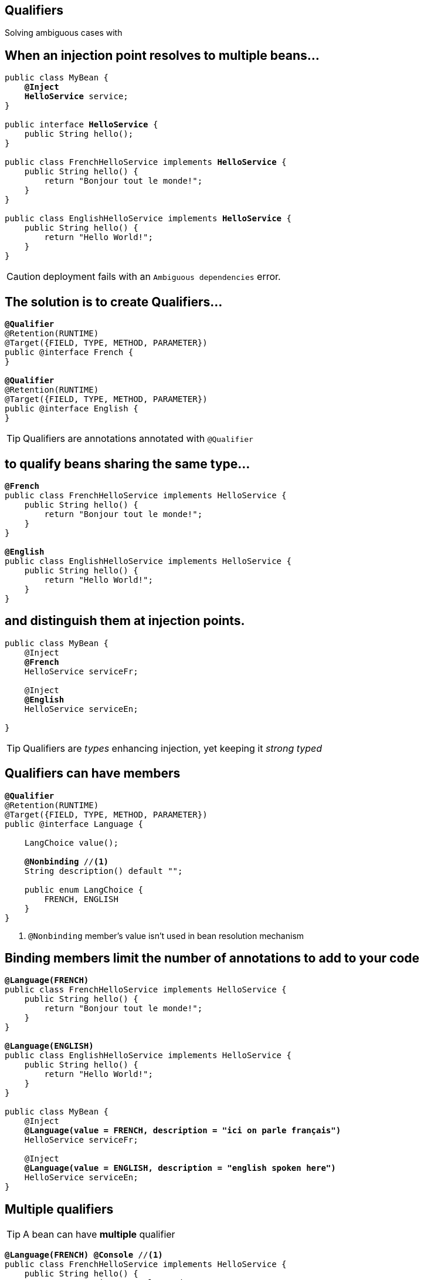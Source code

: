 [.intro]
== Qualifiers

Solving ambiguous cases with

[.source]
== When an injection point resolves to multiple beans…

[source, subs="verbatim,quotes", role="smallest"]
----
public class MyBean {
    *@Inject*
    [highlight]*HelloService* service;
}

public interface [highlight]*HelloService* {
    public String hello();
}

public class FrenchHelloService implements [highlight]*HelloService* {
    public String hello() { 
        return "Bonjour tout le monde!";
    }
}

public class EnglishHelloService implements [highlight]*HelloService* {
    public String hello() {
        return "Hello World!";
    }
}
----

CAUTION: deployment fails with an `Ambiguous dependencies` error.

[.topic]
== The solution is to create Qualifiers…

[source, subs="verbatim,quotes"]
----
[highlight]*@Qualifier*
@Retention(RUNTIME)
@Target({FIELD, TYPE, METHOD, PARAMETER})
public @interface French {
}

[highlight]*@Qualifier*
@Retention(RUNTIME)
@Target({FIELD, TYPE, METHOD, PARAMETER})
public @interface English {
}
----

TIP: Qualifiers are annotations annotated with `@Qualifier`

[.topic]
== to qualify beans sharing the same type...

[source, subs="verbatim,quotes"]
----
[highlight]*@French*
public class FrenchHelloService implements HelloService {
    public String hello() {
        return "Bonjour tout le monde!";
    }
}

[highlight]*@English*
public class EnglishHelloService implements HelloService {
    public String hello() {
        return "Hello World!";
    }
}
----

[.topic]
== and distinguish them at injection points.

[source, subs="verbatim,quotes"]
----
public class MyBean {
    @Inject
    [highlight]*@French*
    HelloService serviceFr;

    @Inject
    [highlight]*@English*
    HelloService serviceEn;
    
}
----

TIP: Qualifiers are _types_ enhancing injection, yet keeping it _strong typed_

[.topic]
== Qualifiers can have members

[source, subs="verbatim,quotes"]
----
*@Qualifier*
@Retention(RUNTIME)
@Target({FIELD, TYPE, METHOD, PARAMETER}) 
public @interface Language {

    LangChoice value();
    
    [highlight]*@Nonbinding* //<1>
    String description() default "";

    public enum LangChoice { 
        FRENCH, ENGLISH
    }
}
----
<1> `@Nonbinding` member's value isn't used in bean resolution mechanism

[.source]
== Binding members limit the number of annotations to add to your code

[source, subs="verbatim,quotes", role="smaller"]
----
[highlight]*@Language(FRENCH)*
public class FrenchHelloService implements HelloService {
    public String hello() { 
        return "Bonjour tout le monde!";
    }
}

[highlight]*@Language(ENGLISH)*
public class EnglishHelloService implements HelloService {
    public String hello() {
        return "Hello World!";
    }
}

public class MyBean {
    @Inject
    [highlight]*@Language(value = FRENCH, description = "ici on parle français")*
    HelloService serviceFr;

    @Inject
    [highlight]*@Language(value = ENGLISH, description = "english spoken here")*
    HelloService serviceEn;
}
----

[.topic]
== Multiple qualifiers

TIP: A bean can have *multiple* qualifier

[source, subs="verbatim,quotes"]
----
[highlight]*@Language(FRENCH)* [highlight]*@Console* //<1>
public class FrenchHelloService implements HelloService {
    public String hello() { 
        return "Bonjour tout le monde!";
    }
}

public class MyBean {
    *@Inject*
    [highlight]*@Language(FRENCH)* [highlight]*@Console*
    HelloService serviceFr;
}
----
<1> `@Console` is a qualifier

[.topic]
== Multiple qualifiers

TIP: Injection point can have a *non empty* subset of the bean's qualifiers

[source, subs="verbatim,quotes"]
----
[highlight]*@Language(FRENCH)* [highlight]*@Console*
public class FrenchHelloService implements HelloService {
    public String hello() { 
        return "Bonjour tout le monde!";
    }
}

public class MyBean {    
    *@Inject*
    [highlight]*@Console*
    HelloService serviceFr;
}
----


[.topic]
== Multiple qualifiers

TIP: Injection point *can't have a super set* of bean's qualifier

[source, subs="verbatim,quotes"]
----
[highlight]*@Language(FRENCH)* [highlight]*@Console*
public class FrenchHelloService implements HelloService {
    public String hello() { 
        return "Bonjour tout le monde!";
    }
}

public class MyBean { 
    *@Inject*
    [highlight]*@Language(FRENCH)* [highlight]*@Console* [highlight]*@Language(CANADIAN)* //<1>
    HelloService serviceFr;
}
----
<1> Unsatisfied injection point: deployment fails

[.topic]
== Built-in qualifiers

TIP: `@Named` set bean name for weak typed environment (EL, Javascript)

TIP: `@Default` added to beans without qualifier or having only `@Named`

TIP: `@Any` added to all beans for programmatic lookup and decorators

TIP: `@Initialized` to qualify event when a context is started

TIP: `@Destroyed` to qualify event when a context is destroyed


[.source]
== Examples

[source, subs="verbatim,quotes"]
----
public class MyBean { ... } //<1>
    
[highlight]*@Named*
public class MyBean2 { ... } //<2>

[highlight]*@Named* [highlight]*@Language(FRENCH)* //<3>
public class MyBean2 {
    *@Inject* //<4>
    MyBean2 bean;
}
----
<1> this bean has `@Default` and `@Any` qualifiers
<2> this bean has `@Default`, `@Named` and `@Any` qualifiers
<3> this bean has `@Language(FRENCH)`, `@Named` and `@Any` qualifiers
<4> this injection point has `@Default` qualifier
